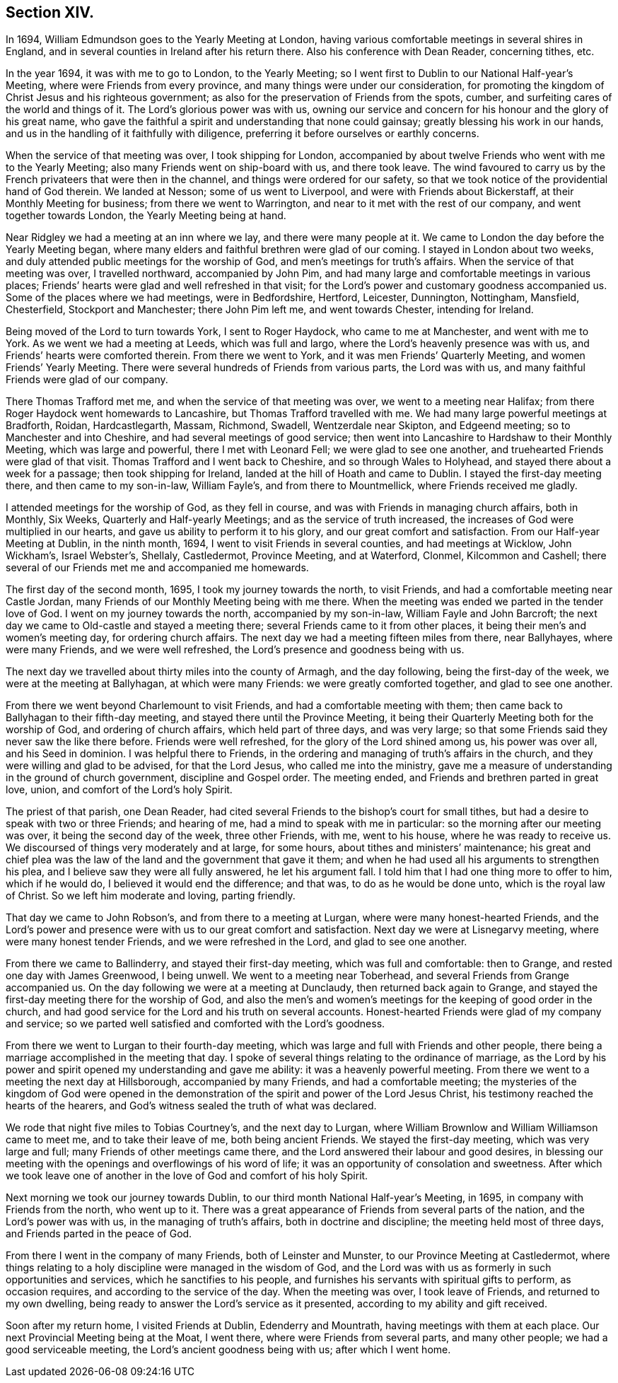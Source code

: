 == Section XIV.

In 1694, William Edmundson goes to the Yearly Meeting at London,
having various comfortable meetings in several shires in England,
and in several counties in Ireland after his return there.
Also his conference with Dean Reader, concerning tithes, etc.

In the year 1694, it was with me to go to London, to the Yearly Meeting;
so I went first to Dublin to our National Half-year`'s Meeting,
where were Friends from every province, and many things were under our consideration,
for promoting the kingdom of Christ Jesus and his righteous government;
as also for the preservation of Friends from the spots, cumber,
and surfeiting cares of the world and things of it.
The Lord`'s glorious power was with us,
owning our service and concern for his honour and the glory of his great name,
who gave the faithful a spirit and understanding that none could gainsay;
greatly blessing his work in our hands,
and us in the handling of it faithfully with diligence,
preferring it before ourselves or earthly concerns.

When the service of that meeting was over, I took shipping for London,
accompanied by about twelve Friends who went with me to the Yearly Meeting;
also many Friends went on ship-board with us, and there took leave.
The wind favoured to carry us by the French privateers that were then in the channel,
and things were ordered for our safety,
so that we took notice of the providential hand of God therein.
We landed at Nesson; some of us went to Liverpool,
and were with Friends about Bickerstaff, at their Monthly Meeting for business;
from there we went to Warrington, and near to it met with the rest of our company,
and went together towards London, the Yearly Meeting being at hand.

Near Ridgley we had a meeting at an inn where we lay, and there were many people at it.
We came to London the day before the Yearly Meeting began,
where many elders and faithful brethren were glad of our coming.
I stayed in London about two weeks,
and duly attended public meetings for the worship of God,
and men`'s meetings for truth`'s affairs.
When the service of that meeting was over, I travelled northward,
accompanied by John Pim, and had many large and comfortable meetings in various places;
Friends`' hearts were glad and well refreshed in that visit;
for the Lord`'s power and customary goodness accompanied us.
Some of the places where we had meetings, were in Bedfordshire, Hertford, Leicester,
Dunnington, Nottingham, Mansfield, Chesterfield, Stockport and Manchester;
there John Pim left me, and went towards Chester, intending for Ireland.

Being moved of the Lord to turn towards York, I sent to Roger Haydock,
who came to me at Manchester, and went with me to York.
As we went we had a meeting at Leeds, which was full and largo,
where the Lord`'s heavenly presence was with us,
and Friends`' hearts were comforted therein.
From there we went to York, and it was men Friends`' Quarterly Meeting,
and women Friends`' Yearly Meeting.
There were several hundreds of Friends from various parts, the Lord was with us,
and many faithful Friends were glad of our company.

There Thomas Trafford met me, and when the service of that meeting was over,
we went to a meeting near Halifax; from there Roger Haydock went homewards to Lancashire,
but Thomas Trafford travelled with me.
We had many large powerful meetings at Bradforth, Roidan, Hardcastlegarth, Massam,
Richmond, Swadell, Wentzerdale near Skipton, and Edgeend meeting;
so to Manchester and into Cheshire, and had several meetings of good service;
then went into Lancashire to Hardshaw to their Monthly Meeting,
which was large and powerful, there I met with Leonard Fell;
we were glad to see one another, and truehearted Friends were glad of that visit.
Thomas Trafford and I went back to Cheshire, and so through Wales to Holyhead,
and stayed there about a week for a passage; then took shipping for Ireland,
landed at the hill of Hoath and came to Dublin.
I stayed the first-day meeting there, and then came to my son-in-law, William Fayle`'s,
and from there to Mountmellick, where Friends received me gladly.

I attended meetings for the worship of God, as they fell in course,
and was with Friends in managing church affairs, both in Monthly, Six Weeks,
Quarterly and Half-yearly Meetings; and as the service of truth increased,
the increases of God were multiplied in our hearts,
and gave us ability to perform it to his glory, and our great comfort and satisfaction.
From our Half-year Meeting at Dublin, in the ninth month, 1694,
I went to visit Friends in several counties, and had meetings at Wicklow,
John Wickham`'s, Israel Webster`'s, Shellaly, Castledermot, Province Meeting,
and at Waterford, Clonmel, Kilcommon and Cashell;
there several of our Friends met me and accompanied me homewards.

The first day of the second month, 1695, I took my journey towards the north,
to visit Friends, and had a comfortable meeting near Castle Jordan,
many Friends of our Monthly Meeting being with me there.
When the meeting was ended we parted in the tender love of God.
I went on my journey towards the north, accompanied by my son-in-law,
William Fayle and John Barcroft;
the next day we came to Old-castle and stayed a meeting there;
several Friends came to it from other places,
it being their men`'s and women`'s meeting day, for ordering church affairs.
The next day we had a meeting fifteen miles from there, near Ballyhayes,
where were many Friends, and we were well refreshed,
the Lord`'s presence and goodness being with us.

The next day we travelled about thirty miles into the county of Armagh,
and the day following, being the first-day of the week,
we were at the meeting at Ballyhagan, at which were many Friends:
we were greatly comforted together, and glad to see one another.

From there we went beyond Charlemount to visit Friends,
and had a comfortable meeting with them;
then came back to Ballyhagan to their fifth-day meeting,
and stayed there until the Province Meeting,
it being their Quarterly Meeting both for the worship of God,
and ordering of church affairs, which held part of three days, and was very large;
so that some Friends said they never saw the like there before.
Friends were well refreshed, for the glory of the Lord shined among us,
his power was over all, and his Seed in dominion.
I was helpful there to Friends,
in the ordering and managing of truth`'s affairs in the church,
and they were willing and glad to be advised, for that the Lord Jesus,
who called me into the ministry,
gave me a measure of understanding in the ground of church government,
discipline and Gospel order.
The meeting ended, and Friends and brethren parted in great love, union,
and comfort of the Lord`'s holy Spirit.

The priest of that parish, one Dean Reader,
had cited several Friends to the bishop`'s court for small tithes,
but had a desire to speak with two or three Friends; and hearing of me,
had a mind to speak with me in particular: so the morning after our meeting was over,
it being the second day of the week, three other Friends, with me, went to his house,
where he was ready to receive us.
We discoursed of things very moderately and at large, for some hours,
about tithes and ministers`' maintenance;
his great and chief plea was the law of the land and the government that gave it them;
and when he had used all his arguments to strengthen his plea,
and I believe saw they were all fully answered, he let his argument fall.
I told him that I had one thing more to offer to him, which if he would do,
I believed it would end the difference; and that was, to do as he would be done unto,
which is the royal law of Christ.
So we left him moderate and loving, parting friendly.

That day we came to John Robson`'s, and from there to a meeting at Lurgan,
where were many honest-hearted Friends,
and the Lord`'s power and presence were with us to our great comfort and satisfaction.
Next day we were at Lisnegarvy meeting, where were many honest tender Friends,
and we were refreshed in the Lord, and glad to see one another.

From there we came to Ballinderry, and stayed their first-day meeting,
which was full and comfortable: then to Grange, and rested one day with James Greenwood,
I being unwell.
We went to a meeting near Toberhead, and several Friends from Grange accompanied us.
On the day following we were at a meeting at Dunclaudy,
then returned back again to Grange,
and stayed the first-day meeting there for the worship of God,
and also the men`'s and women`'s meetings for the keeping of good order in the church,
and had good service for the Lord and his truth on several accounts.
Honest-hearted Friends were glad of my company and service;
so we parted well satisfied and comforted with the Lord`'s goodness.

From there we went to Lurgan to their fourth-day meeting,
which was large and full with Friends and other people,
there being a marriage accomplished in the meeting that day.
I spoke of several things relating to the ordinance of marriage,
as the Lord by his power and spirit opened my understanding and gave me ability:
it was a heavenly powerful meeting.
From there we went to a meeting the next day at Hillsborough,
accompanied by many Friends, and had a comfortable meeting;
the mysteries of the kingdom of God were opened in the demonstration
of the spirit and power of the Lord Jesus Christ,
his testimony reached the hearts of the hearers,
and God`'s witness sealed the truth of what was declared.

We rode that night five miles to Tobias Courtney`'s, and the next day to Lurgan,
where William Brownlow and William Williamson came to meet me,
and to take their leave of me, both being ancient Friends.
We stayed the first-day meeting, which was very large and full;
many Friends of other meetings came there,
and the Lord answered their labour and good desires,
in blessing our meeting with the openings and overflowings of his word of life;
it was an opportunity of consolation and sweetness.
After which we took leave one of another in the love
of God and comfort of his holy Spirit.

Next morning we took our journey towards Dublin,
to our third month National Half-year`'s Meeting, in 1695,
in company with Friends from the north, who went up to it.
There was a great appearance of Friends from several parts of the nation,
and the Lord`'s power was with us, in the managing of truth`'s affairs,
both in doctrine and discipline; the meeting held most of three days,
and Friends parted in the peace of God.

From there I went in the company of many Friends, both of Leinster and Munster,
to our Province Meeting at Castledermot,
where things relating to a holy discipline were managed in the wisdom of God,
and the Lord was with us as formerly in such opportunities and services,
which he sanctifies to his people,
and furnishes his servants with spiritual gifts to perform, as occasion requires,
and according to the service of the day.
When the meeting was over, I took leave of Friends, and returned to my own dwelling,
being ready to answer the Lord`'s service as it presented,
according to my ability and gift received.

Soon after my return home, I visited Friends at Dublin, Edenderry and Mountrath,
having meetings with them at each place.
Our next Provincial Meeting being at the Moat, I went there,
where were Friends from several parts, and many other people;
we had a good serviceable meeting, the Lord`'s ancient goodness being with us;
after which I went home.
